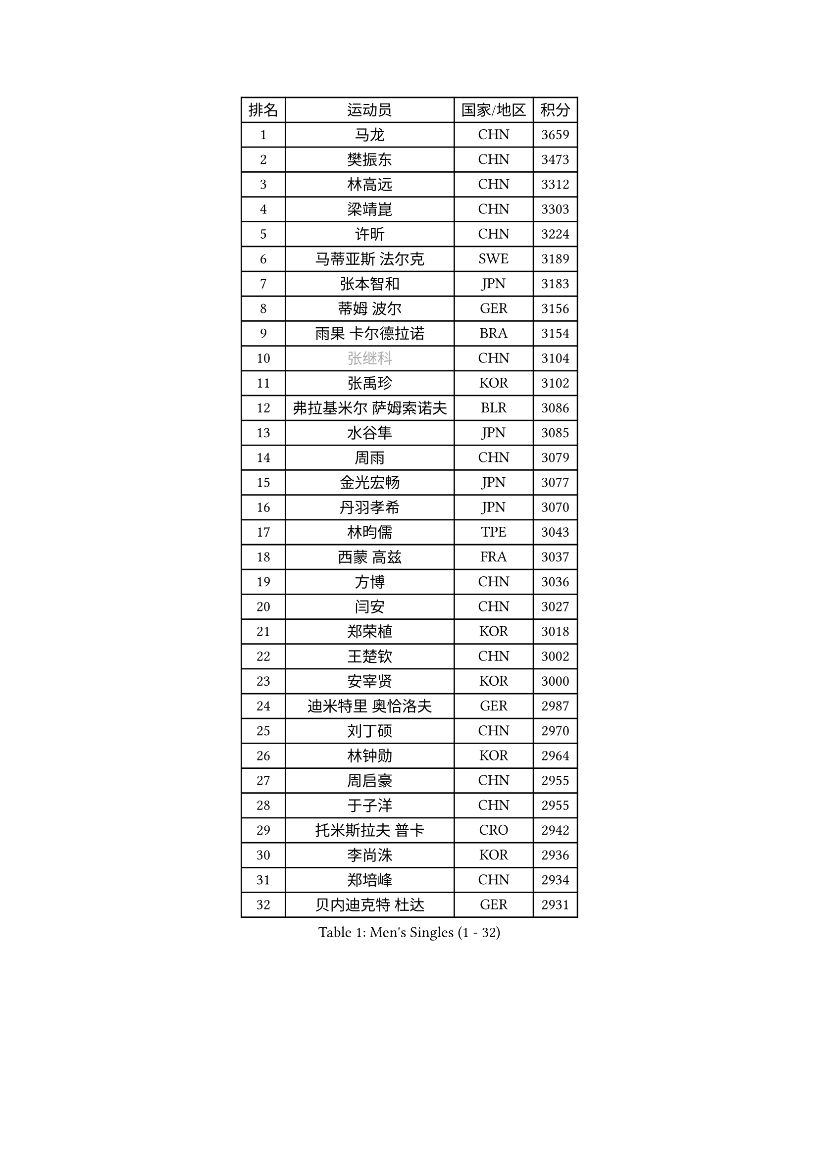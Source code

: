 
#set text(font: ("Courier New", "NSimSun"))
#figure(
  caption: "Men's Singles (1 - 32)",
    table(
      columns: 4,
      [排名], [运动员], [国家/地区], [积分],
      [1], [马龙], [CHN], [3659],
      [2], [樊振东], [CHN], [3473],
      [3], [林高远], [CHN], [3312],
      [4], [梁靖崑], [CHN], [3303],
      [5], [许昕], [CHN], [3224],
      [6], [马蒂亚斯 法尔克], [SWE], [3189],
      [7], [张本智和], [JPN], [3183],
      [8], [蒂姆 波尔], [GER], [3156],
      [9], [雨果 卡尔德拉诺], [BRA], [3154],
      [10], [#text(gray, "张继科")], [CHN], [3104],
      [11], [张禹珍], [KOR], [3102],
      [12], [弗拉基米尔 萨姆索诺夫], [BLR], [3086],
      [13], [水谷隼], [JPN], [3085],
      [14], [周雨], [CHN], [3079],
      [15], [金光宏畅], [JPN], [3077],
      [16], [丹羽孝希], [JPN], [3070],
      [17], [林昀儒], [TPE], [3043],
      [18], [西蒙 高兹], [FRA], [3037],
      [19], [方博], [CHN], [3036],
      [20], [闫安], [CHN], [3027],
      [21], [郑荣植], [KOR], [3018],
      [22], [王楚钦], [CHN], [3002],
      [23], [安宰贤], [KOR], [3000],
      [24], [迪米特里 奥恰洛夫], [GER], [2987],
      [25], [刘丁硕], [CHN], [2970],
      [26], [林钟勋], [KOR], [2964],
      [27], [周启豪], [CHN], [2955],
      [28], [于子洋], [CHN], [2955],
      [29], [托米斯拉夫 普卡], [CRO], [2942],
      [30], [李尚洙], [KOR], [2936],
      [31], [郑培峰], [CHN], [2934],
      [32], [贝内迪克特 杜达], [GER], [2931],
    )
  )#pagebreak()

#set text(font: ("Courier New", "NSimSun"))
#figure(
  caption: "Men's Singles (33 - 64)",
    table(
      columns: 4,
      [排名], [运动员], [国家/地区], [积分],
      [33], [马克斯 弗雷塔斯], [POR], [2928],
      [34], [#text(gray, "丁祥恩")], [KOR], [2927],
      [35], [帕特里克 弗朗西斯卡], [GER], [2920],
      [36], [森园政崇], [JPN], [2917],
      [37], [吉村和弘], [JPN], [2915],
      [38], [利亚姆 皮切福德], [ENG], [2914],
      [39], [上田仁], [JPN], [2910],
      [40], [大岛祐哉], [JPN], [2888],
      [41], [汪洋], [SVK], [2881],
      [42], [吉村真晴], [JPN], [2881],
      [43], [PARK Ganghyeon], [KOR], [2868],
      [44], [GNANASEKARAN Sathiyan], [IND], [2860],
      [45], [朱霖峰], [CHN], [2856],
      [46], [徐晨皓], [CHN], [2853],
      [47], [艾曼纽 莱贝松], [FRA], [2847],
      [48], [WALTHER Ricardo], [GER], [2846],
      [49], [塞德里克 纽廷克], [BEL], [2846],
      [50], [帕纳吉奥迪斯 吉奥尼斯], [GRE], [2837],
      [51], [松平健太], [JPN], [2837],
      [52], [夸德里 阿鲁纳], [NGR], [2833],
      [53], [安德烈 加奇尼], [CRO], [2822],
      [54], [PERSSON Jon], [SWE], [2820],
      [55], [赵子豪], [CHN], [2812],
      [56], [HABESOHN Daniel], [AUT], [2809],
      [57], [乔纳森 格罗斯], [DEN], [2808],
      [58], [赵胜敏], [KOR], [2806],
      [59], [吉田雅己], [JPN], [2797],
      [60], [ZHAI Yujia], [DEN], [2795],
      [61], [卡纳克 贾哈], [USA], [2790],
      [62], [蒂亚戈 阿波罗尼亚], [POR], [2790],
      [63], [庄智渊], [TPE], [2790],
      [64], [TAKAKIWA Taku], [JPN], [2787],
    )
  )#pagebreak()

#set text(font: ("Courier New", "NSimSun"))
#figure(
  caption: "Men's Singles (65 - 96)",
    table(
      columns: 4,
      [排名], [运动员], [国家/地区], [积分],
      [65], [雅克布 迪亚斯], [POL], [2784],
      [66], [达科 约奇克], [SLO], [2784],
      [67], [GERELL Par], [SWE], [2782],
      [68], [特鲁斯 莫雷加德], [SWE], [2779],
      [69], [薛飞], [CHN], [2772],
      [70], [博扬 托基奇], [SLO], [2772],
      [71], [周恺], [CHN], [2771],
      [72], [克里斯坦 卡尔松], [SWE], [2771],
      [73], [安东 卡尔伯格], [SWE], [2769],
      [74], [SHIBAEV Alexander], [RUS], [2766],
      [75], [AKKUZU Can], [FRA], [2765],
      [76], [巴斯蒂安 斯蒂格], [GER], [2765],
      [77], [及川瑞基], [JPN], [2765],
      [78], [卢文 菲鲁斯], [GER], [2765],
      [79], [村松雄斗], [JPN], [2761],
      [80], [KOZUL Deni], [SLO], [2761],
      [81], [KOU Lei], [UKR], [2760],
      [82], [王臻], [CAN], [2760],
      [83], [马特], [CHN], [2750],
      [84], [沙拉特 卡马尔 阿昌塔], [IND], [2750],
      [85], [詹斯 伦德奎斯特], [SWE], [2748],
      [86], [特里斯坦 弗洛雷], [FRA], [2748],
      [87], [PISTEJ Lubomir], [SVK], [2744],
      [88], [邱党], [GER], [2743],
      [89], [WANG Zengyi], [POL], [2743],
      [90], [陈建安], [TPE], [2739],
      [91], [诺沙迪 阿拉米扬], [IRI], [2738],
      [92], [斯特凡 菲格尔], [AUT], [2732],
      [93], [SIRUCEK Pavel], [CZE], [2726],
      [94], [BADOWSKI Marek], [POL], [2723],
      [95], [神巧也], [JPN], [2721],
      [96], [宇田幸矢], [JPN], [2714],
    )
  )#pagebreak()

#set text(font: ("Courier New", "NSimSun"))
#figure(
  caption: "Men's Singles (97 - 128)",
    table(
      columns: 4,
      [排名], [运动员], [国家/地区], [积分],
      [97], [OLAH Benedek], [FIN], [2712],
      [98], [奥维迪乌 伊奥内斯库], [ROU], [2711],
      [99], [KIM Donghyun], [KOR], [2709],
      [100], [NORDBERG Hampus], [SWE], [2706],
      [101], [木造勇人], [JPN], [2706],
      [102], [HWANG Minha], [KOR], [2705],
      [103], [CHIANG Hung-Chieh], [TPE], [2705],
      [104], [牛冠凯], [CHN], [2705],
      [105], [户上隼辅], [JPN], [2703],
      [106], [MACHI Asuka], [JPN], [2696],
      [107], [安德斯 林德], [DEN], [2696],
      [108], [WALKER Samuel], [ENG], [2696],
      [109], [#text(gray, "朴申赫")], [PRK], [2688],
      [110], [MONTEIRO Joao], [POR], [2687],
      [111], [赵大成], [KOR], [2687],
      [112], [尼马 阿拉米安], [IRI], [2685],
      [113], [KIM Minhyeok], [KOR], [2683],
      [114], [OUAICHE Stephane], [ALG], [2683],
      [115], [LIVENTSOV Alexey], [RUS], [2678],
      [116], [罗伯特 加尔多斯], [AUT], [2677],
      [117], [SIPOS Rares], [ROU], [2672],
      [118], [MATSUDAIRA Kenji], [JPN], [2668],
      [119], [徐瑛彬], [CHN], [2666],
      [120], [LIU Yebo], [CHN], [2666],
      [121], [哈米特 德赛], [IND], [2665],
      [122], [金珉锡], [KOR], [2664],
      [123], [#text(gray, "高宁")], [SGP], [2663],
      [124], [HIRANO Yuki], [JPN], [2661],
      [125], [黄镇廷], [HKG], [2659],
      [126], [斯蒂芬 门格尔], [GER], [2657],
      [127], [SKACHKOV Kirill], [RUS], [2655],
      [128], [MINO Alberto], [ECU], [2652],
    )
  )